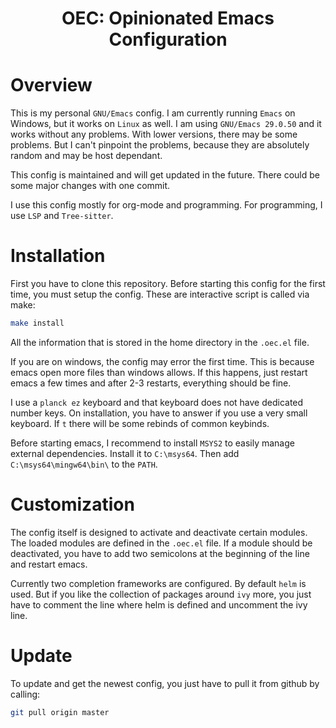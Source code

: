 #+HTML: <div align="center">
* OEC: Opinionated Emacs Configuration
#+HTML: </div>

* Overview
This is my personal =GNU/Emacs= config. I am currently running =Emacs= on
Windows, but it works on =Linux= as well. I am using =GNU/Emacs 29.0.50=
and it works without any problems. With lower versions, there may be
some problems. But I can't pinpoint the problems, because they are
absolutely random and may be host dependant.

This config is maintained and will get updated in the future. There
could be some major changes with one commit.

I use this config mostly for org-mode and programming. For
programming, I use =LSP= and =Tree-sitter=.

* Installation
First you have to clone this repository. Before starting this config
for the first time, you must setup the config. These are interactive
script is called via make:

#+begin_src sh
make install
#+end_src

All the information that is stored in the home directory in the
=.oec.el= file.

If you are on windows, the config may error the first time. This is
because emacs open more files than windows allows. If this happens,
just restart emacs a few times and after 2-3 restarts, everything
should be fine.

I use a =planck ez= keyboard and that keyboard does not have dedicated
number keys. On installation, you have to answer if you use a very
small keyboard. If =t= there will be some rebinds of common keybinds.

Before starting emacs, I recommend to install =MSYS2= to easily manage
external dependencies. Install it to =C:\msys64=. Then add
=C:\msys64\mingw64\bin\= to the =PATH=.

* Customization
The config itself is designed to activate and deactivate certain
modules. The loaded modules are defined in the =.oec.el= file. If a
module should be deactivated, you have to add two semicolons at the
beginning of the line and restart emacs.

Currently two completion frameworks are configured. By default =helm= is
used. But if you like the collection of packages around =ivy= more, you
just have to comment the line where helm is defined and uncomment the
ivy line.

* Update
To update and get the newest config, you just have to pull it from
github by calling:

#+begin_src sh
git pull origin master
#+end_src
